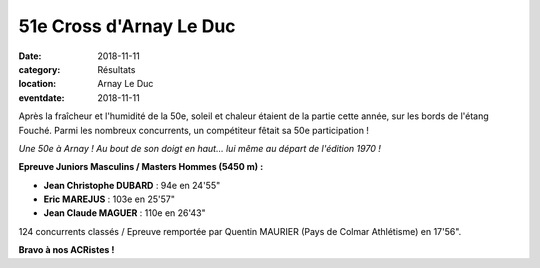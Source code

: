 51e Cross d'Arnay Le Duc
========================

:date: 2018-11-11
:category: Résultats
:location: Arnay Le Duc
:eventdate: 2018-11-11

Après la fraîcheur et l'humidité de la 50e, soleil et chaleur étaient de la partie cette année, sur les bords de l'étang Fouché. Parmi les nombreux concurrents, un compétiteur fêtait sa 50e participation !

.. image:: http://assets.acr-dijon.org/arnay18.jpg

*Une 50e à Arnay ! Au bout de son doigt en haut... lui même au départ de l'édition 1970 !*

**Epreuve Juniors Masculins / Masters Hommes (5450 m) :**

- **Jean Christophe DUBARD** : 94e en 24'55"
- **Eric MAREJUS** : 103e en 25'57"
- **Jean Claude MAGUER** : 110e en 26'43"

124 concurrents classés / Epreuve remportée par Quentin MAURIER (Pays de Colmar Athlétisme) en 17'56".

**Bravo à nos ACRistes !**
